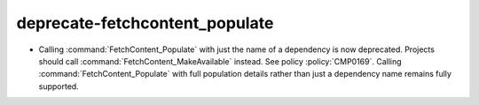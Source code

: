 deprecate-fetchcontent_populate
-------------------------------

* Calling :command:`FetchContent_Populate` with just the name of a
  dependency is now deprecated. Projects should call
  :command:`FetchContent_MakeAvailable` instead. See policy :policy:`CMP0169`.
  Calling :command:`FetchContent_Populate` with full population details
  rather than just a dependency name remains fully supported.
